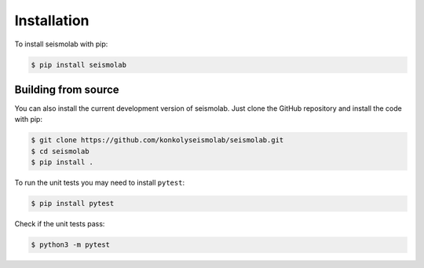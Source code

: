 Installation
===============

To install seismolab with pip:

.. code-block:: console

   $ pip install seismolab


Building from source
--------------------

You can also install the current development version of seismolab. Just clone the GitHub repository and install the code with pip:

.. code-block:: console

  $ git clone https://github.com/konkolyseismolab/seismolab.git
  $ cd seismolab
  $ pip install .

To run the unit tests you may need to install ``pytest``:

.. code-block:: console

  $ pip install pytest

Check if the unit tests pass:

.. code-block:: console

  $ python3 -m pytest

